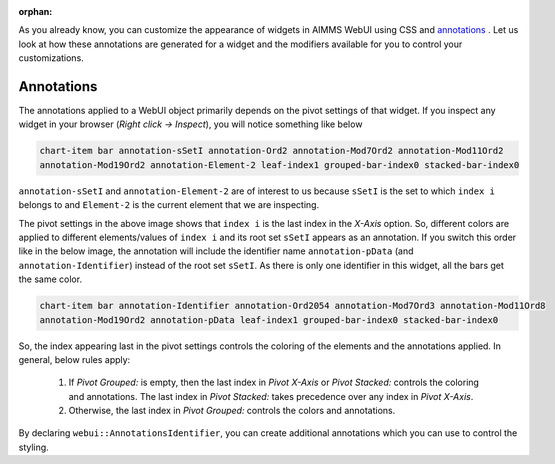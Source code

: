 :orphan:

As you already know, you can customize the appearance of widgets in AIMMS WebUI using CSS and `annotations <https://documentation.aimms.com/webui/folder.html#data-dependent-styling>`_ . Let us look at how these annotations are generated for a widget and the modifiers available for you to control your customizations.

Annotations
---------------

The annotations applied to a WebUI object primarily depends on the pivot settings of that widget. If you inspect any widget in your browser (`Right click -> Inspect`), you will notice something like below

.. code-block:: css

    chart-item bar annotation-sSetI annotation-Ord2 annotation-Mod7Ord2 annotation-Mod11Ord2 
    annotation-Mod19Ord2 annotation-Element-2 leaf-index1 grouped-bar-index0 stacked-bar-index0

``annotation-sSetI`` and ``annotation-Element-2`` are of interest to us because ``sSetI`` is the set to which ``index i`` belongs to and ``Element-2`` is the current element that we are inspecting. 

.. image:: images/annotations.png
    :align: center

The pivot settings in the above image shows that ``index i`` is the last index in the `X-Axis` option. So, different colors are applied to different elements/values of ``index i`` and its root set ``sSetI`` appears as an annotation. If you switch this order like in the below image, the annotation will include the identifier name ``annotation-pData`` (and ``annotation-Identifier``) instead of the root set ``sSetI``. As there is only one identifier in this widget, all the bars get the same color.

.. image:: images/annotation2.png   
    :align: center

.. code-block:: css

    chart-item bar annotation-Identifier annotation-Ord2054 annotation-Mod7Ord3 annotation-Mod11Ord8 
    annotation-Mod19Ord2 annotation-pData leaf-index1 grouped-bar-index0 stacked-bar-index0

So, the index appearing last in the pivot settings controls the coloring of the elements and the annotations applied. In general, below rules apply:

    #. If `Pivot Grouped:` is empty, then the last index in `Pivot X-Axis` or `Pivot Stacked:` controls the coloring and annotations. The last index in `Pivot Stacked:` takes precedence over any index in `Pivot X-Axis`.
    #. Otherwise, the last index in `Pivot Grouped:` controls the colors and annotations.

By declaring ``webui::AnnotationsIdentifier``, you can create additional annotations which you can use to control the styling.